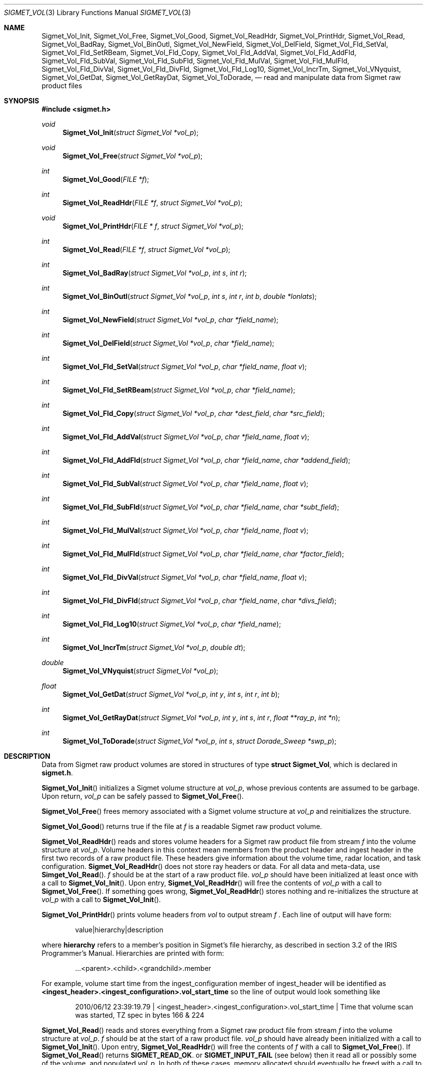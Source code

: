 .\"
.\" Copyright (c) 2010 Gordon D. Carrie
.\" All rights reserved.
.\"
.\" Please send feedback to dev0@trekix.net
.\"
.\" $Revision: $ $Date: $
.Pp
.Dd $Mdocdate$
.Dt SIGMET_VOL 3
.Os UNIX
.Sh NAME
.Nm Sigmet_Vol_Init,
.Nm Sigmet_Vol_Free,
.Nm Sigmet_Vol_Good,
.Nm Sigmet_Vol_ReadHdr,
.Nm Sigmet_Vol_PrintHdr,
.Nm Sigmet_Vol_Read,
.Nm Sigmet_Vol_BadRay,
.Nm Sigmet_Vol_BinOutl,
.Nm Sigmet_Vol_NewField,
.Nm Sigmet_Vol_DelField,
.Nm Sigmet_Vol_Fld_SetVal,
.Nm Sigmet_Vol_Fld_SetRBeam,
.Nm Sigmet_Vol_Fld_Copy,
.Nm Sigmet_Vol_Fld_AddVal,
.Nm Sigmet_Vol_Fld_AddFld,
.Nm Sigmet_Vol_Fld_SubVal,
.Nm Sigmet_Vol_Fld_SubFld,
.Nm Sigmet_Vol_Fld_MulVal,
.Nm Sigmet_Vol_Fld_MulFld,
.Nm Sigmet_Vol_Fld_DivVal,
.Nm Sigmet_Vol_Fld_DivFld,
.Nm Sigmet_Vol_Fld_Log10,
.Nm Sigmet_Vol_IncrTm,
.Nm Sigmet_Vol_VNyquist,
.Nm Sigmet_Vol_GetDat,
.Nm Sigmet_Vol_GetRayDat,
.Nm Sigmet_Vol_ToDorade,
.Nd read and manipulate data from Sigmet raw product files
.Sh SYNOPSIS
.Fd "#include <sigmet.h>"
.Ft void
.Fn Sigmet_Vol_Init "struct Sigmet_Vol *vol_p"
.Ft void
.Fn Sigmet_Vol_Free "struct Sigmet_Vol *vol_p"
.Ft int
.Fn Sigmet_Vol_Good "FILE *f"
.Ft int
.Fn Sigmet_Vol_ReadHdr "FILE *f" "struct Sigmet_Vol *vol_p"
.Ft void
.Fn Sigmet_Vol_PrintHdr "FILE * f" "struct Sigmet_Vol *vol_p"
.Ft int
.Fn Sigmet_Vol_Read "FILE *f" "struct Sigmet_Vol *vol_p"
.Ft int
.Fn Sigmet_Vol_BadRay "struct Sigmet_Vol *vol_p" "int s" "int r"
.Ft int
.Fn Sigmet_Vol_BinOutl "struct Sigmet_Vol *vol_p" "int s" "int r" "int b" "double *lonlats"
.Ft int
.Fn Sigmet_Vol_NewField "struct Sigmet_Vol *vol_p" "char *field_name"
.Ft int
.Fn Sigmet_Vol_DelField "struct Sigmet_Vol *vol_p" "char *field_name"
.Ft int
.Fn Sigmet_Vol_Fld_SetVal "struct Sigmet_Vol *vol_p" "char *field_name" "float v"
.Ft int
.Fn Sigmet_Vol_Fld_SetRBeam "struct Sigmet_Vol *vol_p" "char *field_name"
.Ft int
.Fn Sigmet_Vol_Fld_Copy "struct Sigmet_Vol *vol_p" "char *dest_field" "char *src_field"
.Ft int
.Fn Sigmet_Vol_Fld_AddVal "struct Sigmet_Vol *vol_p" "char *field_name" "float v"
.Ft int
.Fn Sigmet_Vol_Fld_AddFld "struct Sigmet_Vol *vol_p" "char *field_name" "char *addend_field"
.Ft int
.Fn Sigmet_Vol_Fld_SubVal "struct Sigmet_Vol *vol_p" "char *field_name" "float v"
.Ft int
.Fn Sigmet_Vol_Fld_SubFld "struct Sigmet_Vol *vol_p" "char *field_name" "char *subt_field"
.Ft int
.Fn Sigmet_Vol_Fld_MulVal "struct Sigmet_Vol *vol_p" "char *field_name" "float v"
.Ft int
.Fn Sigmet_Vol_Fld_MulFld "struct Sigmet_Vol *vol_p" "char *field_name" "char *factor_field"
.Ft int
.Fn Sigmet_Vol_Fld_DivVal "struct Sigmet_Vol *vol_p" "char *field_name" "float v"
.Ft int
.Fn Sigmet_Vol_Fld_DivFld "struct Sigmet_Vol *vol_p" "char *field_name" "char *divs_field"
.Ft int
.Fn Sigmet_Vol_Fld_Log10 "struct Sigmet_Vol *vol_p" "char *field_name"
.Ft int
.Fn Sigmet_Vol_IncrTm "struct Sigmet_Vol *vol_p" "double dt"
.Ft double
.Fn Sigmet_Vol_VNyquist "struct Sigmet_Vol *vol_p"
.Ft float
.Fn Sigmet_Vol_GetDat "struct Sigmet_Vol *vol_p" "int y" "int s" "int r" "int b"
.Ft int
.Fn Sigmet_Vol_GetRayDat "struct Sigmet_Vol *vol_p" "int y" "int s" "int r" "float **ray_p" "int *n"
.Ft int
.Fn Sigmet_Vol_ToDorade "struct Sigmet_Vol *vol_p" "int s" "struct Dorade_Sweep *swp_p"
.Sh DESCRIPTION
Data from Sigmet raw product volumes are stored in structures of type
.Li struct\ Sigmet_Vol ,
which is declared in
.Li sigmet.h .
.Pp
.Fn Sigmet_Vol_Init
initializes a Sigmet volume structure at
.Fa vol_p ,
whose previous contents are assumed to be garbage.  Upon return,
.Fa vol_p
can be safely passed to
.Fn Sigmet_Vol_Free .
.Pp
.Fn Sigmet_Vol_Free
frees memory associated with a Sigmet volume structure at
.Fa vol_p
and reinitializes the structure.
.Pp
.Fn Sigmet_Vol_Good
returns true if the file at
.Fa f
is a readable Sigmet raw product volume.
.Pp
.Fn Sigmet_Vol_ReadHdr
reads and stores volume headers for a Sigmet raw product file from stream
.Fa f
into the volume structure at
.Fa vol_p .
Volume headers in this context mean members from the product header and
ingest header in the first two records of a raw product file. These headers
give information about the volume time, radar location, and task configuration.
.Fn Sigmet_Vol_ReadHdr
does not store ray headers or data. For all data and meta-data, use
.Fn Simget_Vol_Read .
.Fa f
should be at the start of a raw product file.
.Fa vol_p
should have been initialized at least once with a call to
.Fn Sigmet_Vol_Init .
Upon entry,
.Fn Sigmet_Vol_ReadHdr
will free the contents of
.Fa vol_p
with a call to
.Fn Sigmet_Vol_Free .
If something goes wrong,
.Fn Sigmet_Vol_ReadHdr
stores nothing and re-initializes the structure at
.Fa vol_p
with a call to
.Fn Sigmet_Vol_Init .
.Pp
.Fn Sigmet_Vol_PrintHdr
prints volume headers from
.Fa vol
to output stream
.Fa f
\&.  Each line of output will have form:
.Bd -literal -offset indent
value|hierarchy|description

.Ed
where
.Li hierarchy
refers to a member's position in Sigmet's file hierarchy, as described in section 3.2 of the IRIS Programmer's Manual.  Hierarchies are printed with form:
.Bd -literal -offset indent
\&...<parent>.<child>.<grandchild>.member

.Ed
For example, volume start time from the ingest_configuration member of ingest_header will be identified as
.Li <ingest_header>.<ingest_configuration>.vol_start_time
so the line of output would look something like
.Bd -literal -offset indent
2010/06/12 23:39:19.79 | <ingest_header>.<ingest_configuration>.vol_start_time | Time that volume scan was started, TZ spec in bytes 166 & 224

.Ed .
.Pp
.Fn Sigmet_Vol_Read
reads and stores everything from a Sigmet raw product file from stream
.Fa f
into the volume structure at
.Fa vol_p .
.Fa f
should be at the start of a raw product file.
.Fa vol_p
should have already been initialized with a call to
.Fn Sigmet_Vol_Init .
Upon entry,
.Fn Sigmet_Vol_ReadHdr
will free the contents of
.Fa f
with a call to
.Fn Sigmet_Vol_Free .
If
.Fn Sigmet_Vol_Read
returns
.Li SIGMET_READ_OK .
or
.Li SIGMET_INPUT_FAIL
(see below) then it read all or possibly some of the volume, and populated
.Fa vol_p .
In both of these cases, memory allocated should eventually be freed with a call
to
.Fa Sigmet_Vol_Free .
In all other cases, the function stores nothing, frees any memory it has
allocated, and re-initializes the structure at
.Fa vol_p
with a call to
.Fn Sigmet_Vol_Init .
.Pp
.Fn Sigmet_Vol_BadRay
returns true if the ray in
.Fa vol_p
at index
.Fa s
,
.Fa r
is unusable.
.Pp
.Fn Sigmet_Vol_BinOutl
computes the geographic coordinates of the bin for sweep
.Fa s
, ray
.Fa r
, bin
.Fa b
in the Sigmet volume at
.Fa vol_p
\&. The coordinates are placed into array
.Fa lonlats
as lon1\ lat1\ lon2\ lat2\ lon3\ lat3\ lon4\ lat4, denoting the corners of the bin.  Array
.Fa lonlats
must point to space for eight double values.
.Pp
.Fn Sigmet_Vol_NewField
creates a new field named
.Fa field_name
to the volume at
.Fa vol_p .
All bins in the new field will be initialized to
.Li Sigmet_NoData() .
.Pp
.Fn Sigmet_Vol_DelField
removes field
.Fa field_name
from the volume at
.Fa vol_p .
.Pp
.Fn Sigmet_Vol_Fld_SetVal
assigns value
.Fa v
to all bins of field
.Fa field_name
in the volume at
.Fa vol_p .
.Pp
.Fn Sigmet_Vol_Fld_SetRBeam
sets bin values for
.Fa field_name
in the volume at
.Fa vol_p .
to distance in meters along the beam to the center of the bin.
.Pp
.Fn Sigmet_Vol_Fld_Copy
replaces the contents of field
.Fa dest_field
with those of
.Fa src_field
in the volume at
.Fa vol_p .
.Pp
.Fn Sigmet_Vol_Fld_AddVal
adds scalar
.Fa v
to field
.Fa field_name
in the volume at
.Fa vol_p .
.Pp
.Fn Sigmet_Vol_Fld_AddFld
replaces
.Fa field_name
with
.Fa field_name
\&+
.Fa addend_field
in the volume at
.Fa vol_p .
.Pp
.Fn Sigmet_Vol_Fld_SubVal
subtracts scalar
.Fa v
from field
.Fa field_name
in the volume at
.Fa vol_p .
.Pp
.Fn Sigmet_Vol_Fld_SubFld
replaces
.Fa field_name
with
.Fa field_name
\-
.Fa subt_field
in the volume at
.Fa vol_p .
.Pp
.Fn Sigmet_Vol_Fld_MulVal
multiplies
.Fa field_name
by scalar
.Fa v
in the volume at
.Fa vol_p .
.Pp
.Fn Sigmet_Vol_Fld_MulFld
replaces
.Fa field_name
with
.Fa field_name \&*
.Fa factor_field
in the volume at
.Fa vol_p .
.Pp
.Fn Sigmet_Vol_Fld_DivVal
divides
.Fa field_name
by scalar
.Fa v
in the volume at
.Fa vol_p .
.Pp
.Fn Sigmet_Vol_Fld_DivFld
replaces
.Fa field_name
with
.Fa field_name \&/
.Fa divs_field
in the volume at
.Fa vol_p .
.Pp
.Fn Sigmet_Vol_Fld_Log10
replaces all bin values for
.Fa field_name
in the volume at
.Fa vol_p
with the common log value. Bins with values for which common log is not defined
are set to
.Li Sigmet_NoData() .
.Pp
.Fn Sigmet_Vol_IncrTm
adds
.Fa dt
days to all times in the volume at
.Fa vol_p .
.Pp
.Fn Sigmet_Vol_VNyquist
returns the Nyquist (unambiguous) velocity for the volume at
.Fa vol_p
.Pp
.Fn Sigmet_Vol_GetDat
returns the bin value for type index
.Fa y ,
sweep index
.Fa s ,
ray index
.Fa r ,
bin index
.Fa b ,
from the volume at
.Fa vol_p .
Indeces are
.Li 0
based. The return value is the actual measurement (computational) value, not the
storage value from the raw product file.
.Pp
.Fn Sigmet_Vol_GetRayDat
assigns measurement values from the ray of type index
.Fa y ,
sweep index
.Fa s ,
ray index
.Fa r ,
from the volume at
.Fa vol_p
to
.Fa *ray_p .
Receiving array
.Fa *ray_p
should point to space for
.Fa *n
float values.
If
.Fa *n
is insufficient, a possibly new allocation is obtained with a call to
.Li REALLOC
and
.Fa ray_p
and
.Fa n
are updated.
.Pp
.Fn Sigmet_Vol_ToDorade
transfers information from sweep
.Fa s
of the Sigmet volume at
.Fa vol_p
to the DORADE sweep structure at
.Fa swp_p .
The DORADE sweep should have been initialized with a call to
.Fn Dorade_Sweep_Init .
.Sh RETURN VALUES
The Sigmet volume access functions return an integer indicates whether the
function succeeded, or how it failed. The return values are declared in
sigmet.h.
They are:
.Bl -inset -offset indent
.It Em SIGMET_OK
Success
.It Em SIGMET_NOT_INIT
A resource or interface is not initialized
.It Em SIGMET_IO_FAIL
Failed communication with file or process
.It Em SIGMET_HELPER_FAIL
Helper process failed
.It Em SIGMET_BAD_FILE
An input file is not in expected format
.It Em SIGMET_BAD_VOL
Corrupt volume in memory
.It Em SIGMET_ALLOC_FAIL
Failed to allocate memory
.It Em SIGMET_FLUSH_FAIL
Failed to free desired amount of memory
.It Em SIGMET_BAD_ARG
An argument to a function could not be parsed or referred to something that does not exist
.It Em SIGMET_RNG_ERR
A value is too large or out of range
.It Em SIGMET_BAD_TIME
A time computation failed

.El
In case of error, the function appends information to the global error string which can be retrieved with a call to
.Fn Err_Get .
.Sh KEYWORDS
radar sigmet data
.Sh SEE ALSO
.Xr alloc 3 ,
.Xr Err_Get 3 ,
.Xr sigmet_raw 1
.Rs
.%B IRIS Programmer's Manual
.Re
.Sh AUTHOR
Gordon Carrie (dev0@trekix.net)
